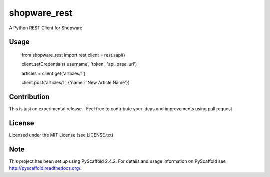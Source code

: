 =============
shopware_rest
=============


A Python REST Client for Shopware


Usage
=====
    from shopware_rest import rest
    client = rest.sapi()

    client.setCredentials('username', 'token', 'api_base_url')

    articles = client.get('articles/1')

    client.post('articles/1', {'name': 'New Article Name'})


Contribution
============
This is just an experimental release - Feel free to contribute your ideas and improvements using pull request


License
=======
Licensed under the MIT License (see LICENSE.txt)


Note
====
This project has been set up using PyScaffold 2.4.2. For details and usage
information on PyScaffold see http://pyscaffold.readthedocs.org/.
